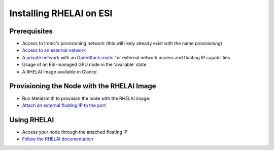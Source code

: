 Installing RHELAI on ESI
========================

Prerequisites
-------------

* Access to Ironic's provisioning network (this will likely already exist with the name `provisioning`)
* `Access to an external network`_
* A `private network`_ with an `OpenStack router`_ for external network access and floating IP capabilities
* Usage of an ESI-managed GPU node in the 'available' state
* A RHELAI image available in Glance

Provisioning the Node with the RHELAI Image
-------------------------------------------

* Run Metalsmith to provision the node with the RHELAI image:

  .. prompt:: bash $

    metalsmith deploy --resource-class <node resource class> --image <image> --network <network> --candidate <node id> --ssh-public-key <path-to-key>

* `Attach an external floating IP to the port`_

Using RHELAI
------------

* Access your node through the attached floating IP

  .. prompt:: bash $

    ssh cloud-user@<floating IP>

* `Follow the RHELAI documentation`_

.. _Access to an external network: https://esi.readthedocs.io/en/latest/install/external_network.html
.. _private network: https://esi.readthedocs.io/en/latest/usage/network_scenarios.html#private-networks
.. _OpenStack router: https://esi.readthedocs.io/en/latest/usage/network_scenarios.html#routers
.. _Attach an external floating IP to the port: https://esi.readthedocs.io/en/latest/usage/network_scenarios.html#floating-ips
.. _Follow the RHELAI documentation: https://docs.redhat.com/en/documentation/red_hat_enterprise_linux_ai/
